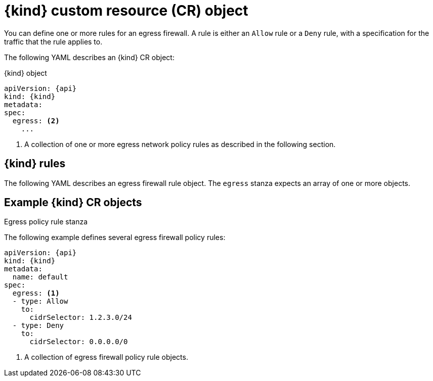 // Module included in the following assemblies:
//
// * assemblies/configuring-egress-firewall.adoc


[id="nw-egressnetworkpolicy-object_{context}"]
= {kind} custom resource (CR) object

You can define one or more rules for an egress firewall. A rule is either an `Allow` rule or a `Deny` rule, with a specification for the traffic that the rule applies to.

The following YAML describes an {kind} CR object:

.{kind} object
[source,yaml,subs="attributes+"]
----
apiVersion: {api}
kind: {kind}
metadata:
spec:
  egress: <2>
    ...
----

<2> A collection of one or more egress network policy rules as described in the following section.

[id="egressnetworkpolicy-rules_{context}"]
== {kind} rules

The following YAML describes an egress firewall rule object. The `egress` stanza expects an array of one or more objects.

// - OVN-Kubernetes does not support DNS
// - OpenShift SDN does not support port and protocol specification

.Egress policy rule stanza

ifdef::ovn[]
[source,yaml]
----
egress:
- type: <type> <1>
  to: <2>
    cidrSelector: <cidr> <3>
    ports: <4>
      ...
----
<1> The type of rule. The value must be either `Allow` or `Deny`.

<2> A stanza describing an egress traffic match rule.

<3> An IP address range in CIDR format.

<4> Optional: A stanza describing a collection of network ports and protocols for the rule.

.Ports stanza
[source,yaml]
----
ports:
- port: <port> <1>
  protocol: <protocol> <2>
----
<1> Optional: A network port, such as `80` or `443`.

<2> Optional: A network protocol. If specified, the value must be either `TCP`, `UDP`, or `SCTP`. If not specified, the rule matches all TCP, UDP, and SCTP traffic.
endif::ovn[]

[id="egressnetworkpolicy-example_{context}"]
== Example {kind} CR objects

The following example defines several egress firewall policy rules:

[source,yaml,subs="attributes+"]
----
apiVersion: {api}
kind: {kind}
metadata:
  name: default
spec:
  egress: <1>
  - type: Allow
    to:
      cidrSelector: 1.2.3.0/24
ifdef::openshift-sdn[]
  - type: Allow
    to:
      dnsName: www.example.com
endif::openshift-sdn[]
  - type: Deny
    to:
      cidrSelector: 0.0.0.0/0
----
<1> A collection of egress firewall policy rule objects.

ifdef::ovn[]
The following example defines a policy rule that denies traffic to the host at the `172.16.1.1` IP address, if the traffic is using either the TCP protocol and destination port `80` or any protocol and destination port `443`.

[source,yaml,subs="attributes+"]
----
apiVersion: {api}
kind: {kind}
metadata:
  name: default
spec:
  egress:
  - type: Deny
    to:
      cidrSelector: 172.16.1.1
      ports:
      - port: 80
        protocol: TCP
      - port: 443
----
endif::ovn[]

ifdef::kind[]
:!kind:
endif::[]
ifdef::api[]
:!api:
endif::[]
ifdef::ovn[]
:!ovn:
endif::[]
ifdef::openshift-sdn[]
:!openshift-sdn:
endif::[]

